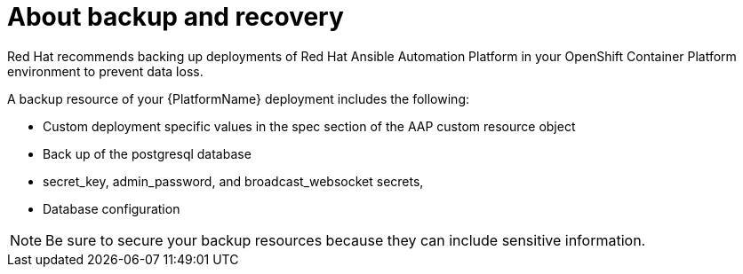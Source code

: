 [id="aap-backup-recovery"]

= About backup and recovery

[role="_abstract"]
Red Hat recommends backing up deployments of Red Hat Ansible Automation Platform in your OpenShift Container Platform environment to prevent data loss.

A backup resource of your {PlatformName} deployment includes the following:

* Custom deployment specific values in the spec section of the AAP custom resource object
* Back up of the postgresql database
* secret_key, admin_password, and broadcast_websocket secrets,
* Database configuration

[NOTE]
====
Be sure to secure your backup resources because they can include sensitive information.
====
